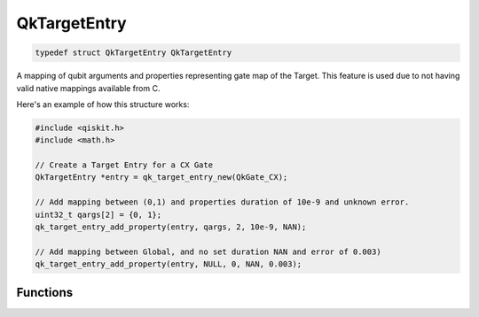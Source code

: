 
=============
QkTargetEntry
=============

.. code-block:: c

    typedef struct QkTargetEntry QkTargetEntry

A mapping of qubit arguments and properties representing gate map of the
Target. This feature is used due to not having valid native mappings available
from C.

Here's an example of how this structure works:

.. code-block:: c

    #include <qiskit.h>
    #include <math.h>

    // Create a Target Entry for a CX Gate
    QkTargetEntry *entry = qk_target_entry_new(QkGate_CX);

    // Add mapping between (0,1) and properties duration of 10e-9 and unknown error.
    uint32_t qargs[2] = {0, 1};
    qk_target_entry_add_property(entry, qargs, 2, 10e-9, NAN);

    // Add mapping between Global, and no set duration NAN and error of 0.003)
    qk_target_entry_add_property(entry, NULL, 0, NAN, 0.003);


Functions
=========

.. doxygengroup:: QkTargetEntry
    :members:
    :content-only:
